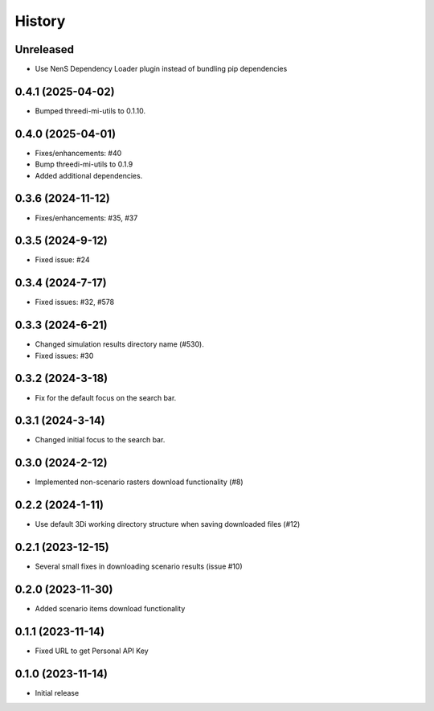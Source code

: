 History
=======
Unreleased
-------------------
- Use NenS Dependency Loader plugin instead of bundling pip dependencies


0.4.1 (2025-04-02)
-------------------

- Bumped threedi-mi-utils to 0.1.10.
  

0.4.0 (2025-04-01)
-------------------

- Fixes/enhancements: #40
- Bump threedi-mi-utils to 0.1.9
- Added additional dependencies.


0.3.6 (2024-11-12)
-------------------

- Fixes/enhancements: #35, #37


0.3.5 (2024-9-12)
------------------

- Fixed issue: #24

0.3.4 (2024-7-17)
------------------

- Fixed issues: #32, #578

0.3.3 (2024-6-21)
------------------

- Changed simulation results directory name (#530).
- Fixed issues: #30

0.3.2 (2024-3-18)
------------------

- Fix for the default focus on the search bar.

0.3.1 (2024-3-14)
------------------

- Changed initial focus to the search bar.

0.3.0 (2024-2-12)
------------------

- Implemented non-scenario rasters download functionality (#8)

0.2.2 (2024-1-11)
------------------

- Use default 3Di working directory structure when saving downloaded files (#12)


0.2.1 (2023-12-15)
------------------

- Several small fixes in downloading scenario results (issue #10)


0.2.0 (2023-11-30)
------------------

- Added scenario items download functionality


0.1.1 (2023-11-14)
------------------

- Fixed URL to get Personal API Key


0.1.0 (2023-11-14)
------------------

- Initial release
